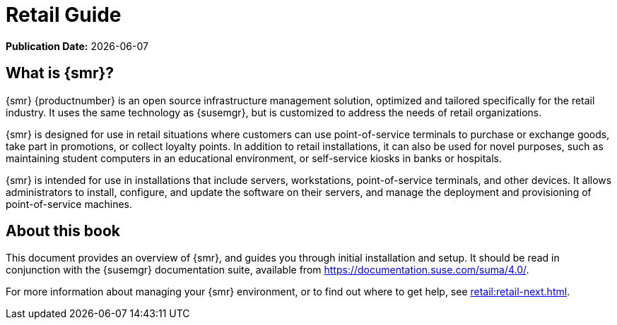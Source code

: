 [[retail-intro]]
= Retail Guide

**Publication Date:** {docdate}



[[retail.sect.intro.what]]
== What is {smr}?

{smr} {productnumber} is an open source infrastructure management solution,
optimized and tailored specifically for the retail industry.  It uses the
same technology as {susemgr}, but is customized to address the needs of
retail organizations.

{smr} is designed for use in retail situations where customers can use
point-of-service terminals to purchase or exchange goods, take part in
promotions, or collect loyalty points.  In addition to retail installations,
it can also be used for novel purposes, such as maintaining student
computers in an educational environment, or self-service kiosks in banks or
hospitals.

{smr} is intended for use in installations that include servers,
workstations, point-of-service terminals, and other devices.  It allows
administrators to install, configure, and update the software on their
servers, and manage the deployment and provisioning of point-of-service
machines.


[[retail.sect.intro.book]]
== About this book

This document provides an overview of {smr}, and guides you through initial
installation and setup.  It should be read in conjunction with the {susemgr}
documentation suite, available from
https://documentation.suse.com/suma/4.0/.

For more information about managing your {smr} environment, or to find out
where to get help, see xref:retail:retail-next.adoc[].

